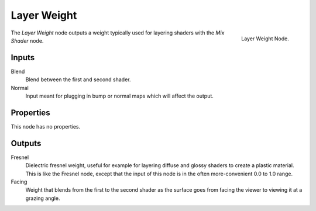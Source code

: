 
************
Layer Weight
************

.. figure:: /images/cycles_nodes_layer-weight.png
   :align: right

   Layer Weight Node.


The *Layer Weight* node outputs a weight typically used for layering shaders with the *Mix Shader* node.


Inputs
======

Blend
   Blend between the first and second shader.
Normal
   Input meant for plugging in bump or normal maps which will affect the output.


Properties
==========

This node has no properties.


Outputs
=======

Fresnel
   Dielectric fresnel weight, useful for example for layering diffuse and
   glossy shaders to create a plastic material. This is like the Fresnel node,
   except that the input of this node is in the often more-convenient 0.0 to 1.0 range.
Facing
   Weight that blends from the first to the second shader
   as the surface goes from facing the viewer to viewing it at a grazing angle.
